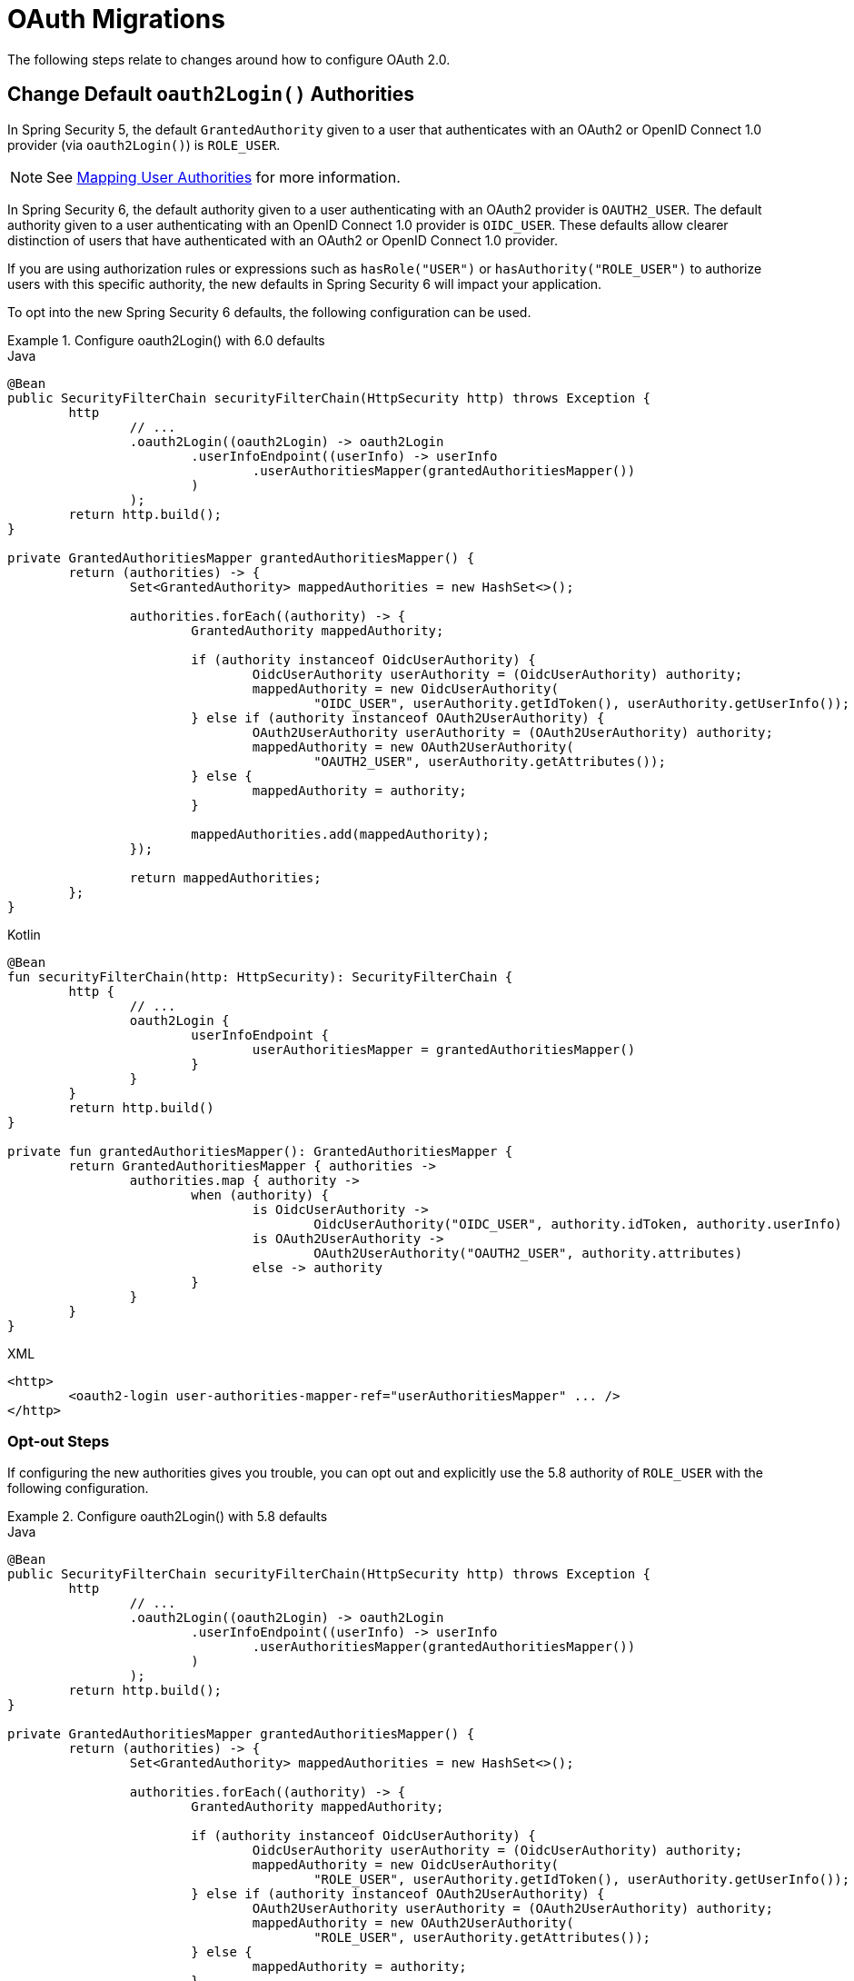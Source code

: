 = OAuth Migrations

The following steps relate to changes around how to configure OAuth 2.0.

== Change Default `oauth2Login()` Authorities

In Spring Security 5, the default `GrantedAuthority` given to a user that authenticates with an OAuth2 or OpenID Connect 1.0 provider (via `oauth2Login()`) is `ROLE_USER`.

[NOTE]
====
See xref:servlet/oauth2/login/advanced.adoc#oauth2login-advanced-map-authorities[Mapping User Authorities] for more information.
====

In Spring Security 6, the default authority given to a user authenticating with an OAuth2 provider is `OAUTH2_USER`.
The default authority given to a user authenticating with an OpenID Connect 1.0 provider is `OIDC_USER`.
These defaults allow clearer distinction of users that have authenticated with an OAuth2 or OpenID Connect 1.0 provider.

If you are using authorization rules or expressions such as `hasRole("USER")` or `hasAuthority("ROLE_USER")` to authorize users with this specific authority, the new defaults in Spring Security 6 will impact your application.

To opt into the new Spring Security 6 defaults, the following configuration can be used.

.Configure oauth2Login() with 6.0 defaults
====
.Java
[source,java,role="primary"]
----
@Bean
public SecurityFilterChain securityFilterChain(HttpSecurity http) throws Exception {
	http
		// ...
		.oauth2Login((oauth2Login) -> oauth2Login
			.userInfoEndpoint((userInfo) -> userInfo
				.userAuthoritiesMapper(grantedAuthoritiesMapper())
			)
		);
	return http.build();
}

private GrantedAuthoritiesMapper grantedAuthoritiesMapper() {
	return (authorities) -> {
		Set<GrantedAuthority> mappedAuthorities = new HashSet<>();

		authorities.forEach((authority) -> {
			GrantedAuthority mappedAuthority;

			if (authority instanceof OidcUserAuthority) {
				OidcUserAuthority userAuthority = (OidcUserAuthority) authority;
				mappedAuthority = new OidcUserAuthority(
					"OIDC_USER", userAuthority.getIdToken(), userAuthority.getUserInfo());
			} else if (authority instanceof OAuth2UserAuthority) {
				OAuth2UserAuthority userAuthority = (OAuth2UserAuthority) authority;
				mappedAuthority = new OAuth2UserAuthority(
					"OAUTH2_USER", userAuthority.getAttributes());
			} else {
				mappedAuthority = authority;
			}

			mappedAuthorities.add(mappedAuthority);
		});

		return mappedAuthorities;
	};
}
----

.Kotlin
[source,kotlin,role="secondary"]
----
@Bean
fun securityFilterChain(http: HttpSecurity): SecurityFilterChain {
	http {
		// ...
		oauth2Login {
			userInfoEndpoint {
				userAuthoritiesMapper = grantedAuthoritiesMapper()
			}
		}
	}
	return http.build()
}

private fun grantedAuthoritiesMapper(): GrantedAuthoritiesMapper {
	return GrantedAuthoritiesMapper { authorities ->
		authorities.map { authority ->
			when (authority) {
				is OidcUserAuthority ->
					OidcUserAuthority("OIDC_USER", authority.idToken, authority.userInfo)
				is OAuth2UserAuthority ->
					OAuth2UserAuthority("OAUTH2_USER", authority.attributes)
				else -> authority
			}
		}
	}
}
----

.XML
[source,xml,role="secondary"]
----
<http>
	<oauth2-login user-authorities-mapper-ref="userAuthoritiesMapper" ... />
</http>
----
====

[[servlet-oauth2-login-authorities-opt-out]]
=== Opt-out Steps

If configuring the new authorities gives you trouble, you can opt out and explicitly use the 5.8 authority of `ROLE_USER` with the following configuration.

.Configure oauth2Login() with 5.8 defaults
====
.Java
[source,java,role="primary"]
----
@Bean
public SecurityFilterChain securityFilterChain(HttpSecurity http) throws Exception {
	http
		// ...
		.oauth2Login((oauth2Login) -> oauth2Login
			.userInfoEndpoint((userInfo) -> userInfo
				.userAuthoritiesMapper(grantedAuthoritiesMapper())
			)
		);
	return http.build();
}

private GrantedAuthoritiesMapper grantedAuthoritiesMapper() {
	return (authorities) -> {
		Set<GrantedAuthority> mappedAuthorities = new HashSet<>();

		authorities.forEach((authority) -> {
			GrantedAuthority mappedAuthority;

			if (authority instanceof OidcUserAuthority) {
				OidcUserAuthority userAuthority = (OidcUserAuthority) authority;
				mappedAuthority = new OidcUserAuthority(
					"ROLE_USER", userAuthority.getIdToken(), userAuthority.getUserInfo());
			} else if (authority instanceof OAuth2UserAuthority) {
				OAuth2UserAuthority userAuthority = (OAuth2UserAuthority) authority;
				mappedAuthority = new OAuth2UserAuthority(
					"ROLE_USER", userAuthority.getAttributes());
			} else {
				mappedAuthority = authority;
			}

			mappedAuthorities.add(mappedAuthority);
		});

		return mappedAuthorities;
	};
}
----

.Kotlin
[source,kotlin,role="secondary"]
----
@Bean
fun securityFilterChain(http: HttpSecurity): SecurityFilterChain {
	http {
		// ...
		oauth2Login {
			userInfoEndpoint {
				userAuthoritiesMapper = grantedAuthoritiesMapper()
			}
		}
	}
	return http.build()
}

private fun grantedAuthoritiesMapper(): GrantedAuthoritiesMapper {
	return GrantedAuthoritiesMapper { authorities ->
		authorities.map { authority ->
			when (authority) {
				is OidcUserAuthority ->
					OidcUserAuthority("ROLE_USER", authority.idToken, authority.userInfo)
				is OAuth2UserAuthority ->
					OAuth2UserAuthority("ROLE_USER", authority.attributes)
				else -> authority
			}
		}
	}
}
----

.XML
[source,xml,role="secondary"]
----
<http>
	<oauth2-login user-authorities-mapper-ref="userAuthoritiesMapper" ... />
</http>
----
====

== Address OAuth2 Client Deprecations

In Spring Security 6, deprecated classes and methods were removed from xref:servlet/oauth2/client/index.adoc[OAuth2 Client].
Each deprecation is listed below, along with a direct replacement.

=== `ServletOAuth2AuthorizedClientExchangeFilterFunction`

The method `setAccessTokenExpiresSkew(...)` can be replaced with one of:

* `ClientCredentialsOAuth2AuthorizedClientProvider#setClockSkew(...)`
* `RefreshTokenOAuth2AuthorizedClientProvider#setClockSkew(...)`
* `JwtBearerOAuth2AuthorizedClientProvider#setClockSkew(...)`

The method `setClientCredentialsTokenResponseClient(...)` can be replaced with the constructor `ServletOAuth2AuthorizedClientExchangeFilterFunction(OAuth2AuthorizedClientManager)`.

[NOTE]
====
See xref:servlet/oauth2/client/authorization-grants.adoc#oauth2Client-client-creds-grant[Client Credentials] for more information.
====

=== `OidcUserInfo`

The method `phoneNumberVerified(String)` can be replaced with `phoneNumberVerified(Boolean)`.

=== `OAuth2AuthorizedClientArgumentResolver`

The method `setClientCredentialsTokenResponseClient(...)` can be replaced with the constructor `OAuth2AuthorizedClientArgumentResolver(OAuth2AuthorizedClientManager)`.

[NOTE]
====
See xref:servlet/oauth2/client/authorization-grants.adoc#oauth2Client-client-creds-grant[Client Credentials] for more information.
====

=== `ClaimAccessor`

The method `containsClaim(...)` can be replaced with `hasClaim(...)`.

=== `OidcClientInitiatedLogoutSuccessHandler`

The method `setPostLogoutRedirectUri(URI)` can be replaced with `setPostLogoutRedirectUri(String)`.

=== `HttpSessionOAuth2AuthorizationRequestRepository`

The method `setAllowMultipleAuthorizationRequests(...)` has no direct replacement.

=== `AuthorizationRequestRepository`

The method `removeAuthorizationRequest(HttpServletRequest)` can be replaced with `removeAuthorizationRequest(HttpServletRequest, HttpServletResponse)`.

=== `ClientRegistration`

The method `getRedirectUriTemplate()` can be replaced with `getRedirectUri()`.

=== `ClientRegistration.Builder`

The method `redirectUriTemplate(...)` can be replaced with `redirectUri(...)`.

=== `AbstractOAuth2AuthorizationGrantRequest`

The constructor `AbstractOAuth2AuthorizationGrantRequest(AuthorizationGrantType)` can be replaced with `AbstractOAuth2AuthorizationGrantRequest(AuthorizationGrantType, ClientRegistration)`.

=== `ClientAuthenticationMethod`

The static field `BASIC` can be replaced with `CLIENT_SECRET_BASIC`.

The static field `POST` can be replaced with `CLIENT_SECRET_POST`.

=== `OAuth2AccessTokenResponseHttpMessageConverter`

The field `tokenResponseConverter` has no direct replacement.

The method `setTokenResponseConverter(...)` can be replaced with `setAccessTokenResponseConverter(...)`.

The field `tokenResponseParametersConverter` has no direct replacement.

The method `setTokenResponseParametersConverter(...)` can be replaced with `setAccessTokenResponseParametersConverter(...)`.

=== `NimbusAuthorizationCodeTokenResponseClient`

The class `NimbusAuthorizationCodeTokenResponseClient` can be replaced with `DefaultAuthorizationCodeTokenResponseClient`.

=== `NimbusJwtDecoderJwkSupport`

The class `NimbusJwtDecoderJwkSupport` can be replaced with `NimbusJwtDecoder` or `JwtDecoders`.

=== `ImplicitGrantConfigurer`

The class `ImplicitGrantConfigurer` has no direct replacement.

[WARNING]
====
Use of the `implicit` grant type is not recommended and all related support is removed in Spring Security 6.
====

=== `AuthorizationGrantType`

The static field `IMPLICIT` has no direct replacement.

[WARNING]
====
Use of the `implicit` grant type is not recommended and all related support is removed in Spring Security 6.
====

=== `OAuth2AuthorizationResponseType`

The static field `TOKEN` has no direct replacement.

[WARNING]
====
Use of the `implicit` grant type is not recommended and all related support is removed in Spring Security 6.
====

=== `OAuth2AuthorizationRequest`

The static method `implicit()` has no direct replacement.

[WARNING]
====
Use of the `implicit` grant type is not recommended and all related support is removed in Spring Security 6.
====

== Address `JwtAuthenticationConverter` Deprecation

The method `extractAuthorities(...)` can be replaced with `JwtGrantedAuthoritiesConverter#convert(...)`.

